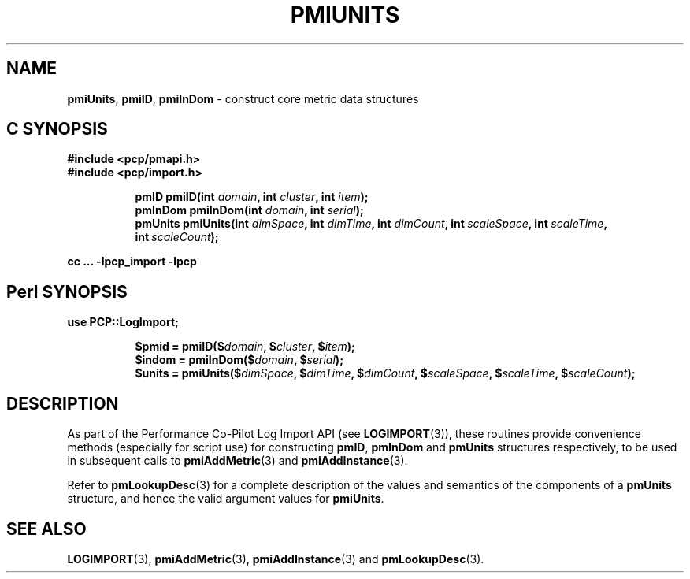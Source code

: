 '\"macro stdmacro
.\"
.\" Copyright (c) 2012 Red Hat.
.\" Copyright (c) 2010 Ken McDonell.  All Rights Reserved.
.\"
.\" This program is free software; you can redistribute it and/or modify it
.\" under the terms of the GNU General Public License as published by the
.\" Free Software Foundation; either version 2 of the License, or (at your
.\" option) any later version.
.\"
.\" This program is distributed in the hope that it will be useful, but
.\" WITHOUT ANY WARRANTY; without even the implied warranty of MERCHANTABILITY
.\" or FITNESS FOR A PARTICULAR PURPOSE.  See the GNU General Public License
.\" for more details.
.\"
.\"
.TH PMIUNITS 3 "PCP" "Performance Co-Pilot"
.SH NAME
\f3pmiUnits\f1,
\f3pmiID\f1,
\f3pmiInDom\f1 \- construct core metric data structures
.SH "C SYNOPSIS"
.ft 3
#include <pcp/pmapi.h>
.br
#include <pcp/import.h>
.sp
.ad l
.hy 0
.in +8n
.ti -8n
pmID pmiID(int \fIdomain\fP, int \fIcluster\fP, int \fIitem\fP);
.ti -8n
pmInDom pmiInDom(int \fIdomain\fP, int \fIserial\fP);
.ti -8n
pmUnits pmiUnits(int \fIdimSpace\fP, int \fIdimTime\fP, int \fIdimCount\fP, int\ \fIscaleSpace\fP, int\ \fIscaleTime\fP, int\ \fIscaleCount\fP);
.sp
.in
.hy
.ad
cc ... \-lpcp_import \-lpcp
.ft 1
.SH "Perl SYNOPSIS"
.ft 3
use PCP::LogImport;
.sp
.ad l
.hy 0
.in +8n
.ti -8n
$pmid = pmiID($\fIdomain\fP, $\fIcluster\fP, $\fIitem\fP);
.ti -8n
$indom = pmiInDom($\fIdomain\fP, $\fIserial\fP);
.ti -8n
$units = pmiUnits($\fIdimSpace\fP, $\fIdimTime\fP, $\fIdimCount\fP, $\fIscaleSpace\fP, $\fIscaleTime\fP, $\fIscaleCount\fP);
.sp
.in
.hy
.ad
.ft 1
.SH DESCRIPTION
As part of the Performance Co-Pilot Log Import API (see
.BR LOGIMPORT (3)),
these routines provide
convenience methods (especially for script use) for constructing
.BR pmID ,
.B pmInDom
and
.B pmUnits
structures respectively, to be used in subsequent calls to
.BR pmiAddMetric (3)
and
.BR pmiAddInstance (3).
.PP
Refer to
.BR pmLookupDesc (3)
for a complete description of the values and semantics of the
components of a
.B pmUnits
structure, and hence the valid argument values for
.BR pmiUnits .
.SH SEE ALSO
.BR LOGIMPORT (3),
.BR pmiAddMetric (3),
.BR pmiAddInstance (3)
and
.BR pmLookupDesc (3).
